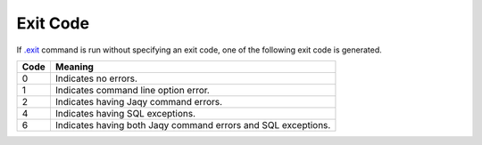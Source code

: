 Exit Code
=========

If `.exit <command/exit.html>`__ command is run without specifying an exit
code, one of the following exit code is generated.

+------+---------------------------------------------------------------+
| Code | Meaning                                                       |
+======+===============================================================+
| 0    | Indicates no errors.                                          |
+------+---------------------------------------------------------------+
| 1    | Indicates command line option error.                          |
+------+---------------------------------------------------------------+
| 2    | Indicates having Jaqy command errors.                         |
+------+---------------------------------------------------------------+
| 4    | Indicates having SQL exceptions.                              |
+------+---------------------------------------------------------------+
| 6    | Indicates having both Jaqy command errors and SQL exceptions. |
+------+---------------------------------------------------------------+
